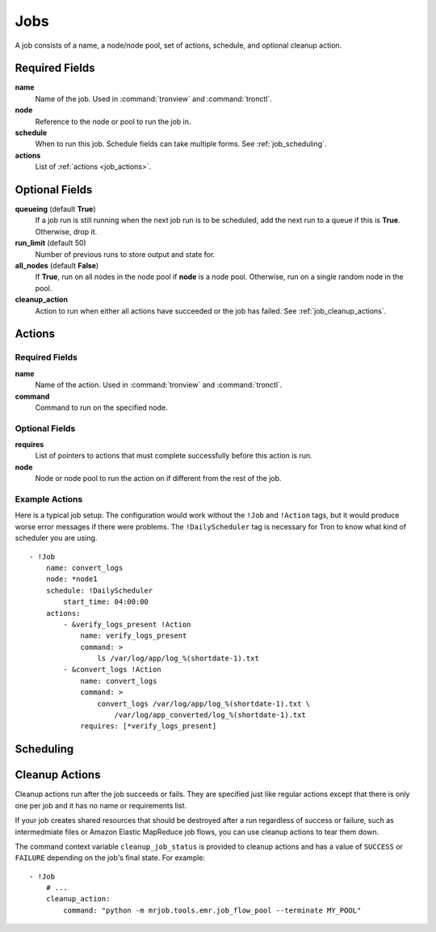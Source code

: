 Jobs
====

A job consists of a name, a node/node pool, set of actions, schedule, and
optional cleanup action.


.. Keep this up to date with man_tronfig.rst

Required Fields
---------------

**name**
    Name of the job. Used in :command:`tronview` and :command:`tronctl`.

**node**
    Reference to the node or pool to run the job in.

**schedule**
    When to run this job. Schedule fields can take multiple forms. See
    :ref:`job_scheduling`.

**actions**
    List of :ref:`actions <job_actions>`.

Optional Fields
---------------

**queueing** (default **True**)
    If a job run is still running when the next job run is to be scheduled,
    add the next run to a queue if this is **True**. Otherwise, drop it.

**run_limit** (default 50)
    Number of previous runs to store output and state for.

**all_nodes** (default **False**)
    If **True**, run on all nodes in the node pool if **node** is a node pool.
    Otherwise, run on a single random node in the pool.

**cleanup_action**
    Action to run when either all actions have succeeded or the job has failed.
    See :ref:`job_cleanup_actions`.

.. _job_actions:

Actions
-------

Required Fields
^^^^^^^^^^^^^^^

**name**
    Name of the action. Used in :command:`tronview` and :command:`tronctl`.

**command**
    Command to run on the specified node.

Optional Fields
^^^^^^^^^^^^^^^

**requires**
    List of pointers to actions that must complete successfully before this
    action is run.

**node**
    Node or node pool to run the action on if different from the rest of the
    job.

Example Actions
^^^^^^^^^^^^^^^

Here is a typical job setup. The configuration would work without the ``!Job``
and ``!Action`` tags, but it would produce worse error messages if there were
problems. The ``!DailyScheduler`` tag is necessary for Tron to know what kind
of scheduler you are using.

::

    - !Job
        name: convert_logs
        node: *node1
        schedule: !DailyScheduler
            start_time: 04:00:00
        actions:
            - &verify_logs_present !Action
                name: verify_logs_present
                command: >
                    ls /var/log/app/log_%(shortdate-1).txt
            - &convert_logs !Action
                name: convert_logs
                command: >
                    convert_logs /var/log/app/log_%(shortdate-1).txt \
                        /var/log/app_converted/log_%(shortdate-1).txt
                requires: [*verify_logs_present]

.. _job_scheduling:

Scheduling
----------

.. _job_cleanup_actions:

Cleanup Actions
---------------

Cleanup actions run after the job succeeds or fails. They are specified just
like regular actions except that there is only one per job and it has no name
or requirements list.

If your job creates shared resources that should be destroyed after a run
regardless of success or failure, such as intermedmiate files or Amazon Elastic
MapReduce job flows, you can use cleanup actions to tear them down.

The command context variable ``cleanup_job_status`` is provided to cleanup
actions and has a value of ``SUCCESS`` or ``FAILURE`` depending on the job's
final state. For example::

    - !Job
        # ...
        cleanup_action:
            command: "python -m mrjob.tools.emr.job_flow_pool --terminate MY_POOL"
